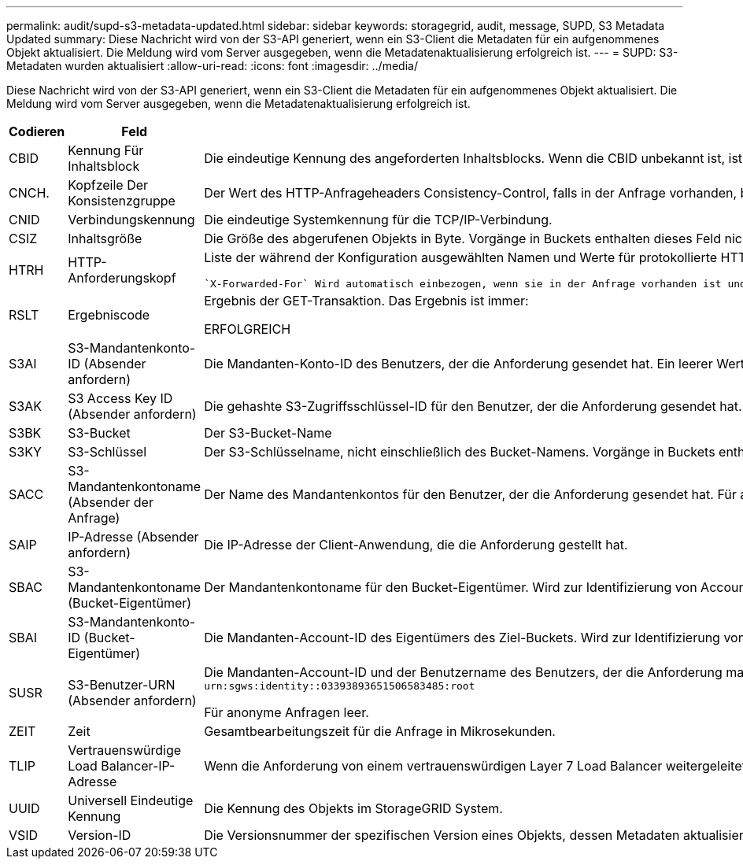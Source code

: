 ---
permalink: audit/supd-s3-metadata-updated.html 
sidebar: sidebar 
keywords: storagegrid, audit, message, SUPD, S3 Metadata Updated 
summary: Diese Nachricht wird von der S3-API generiert, wenn ein S3-Client die Metadaten für ein aufgenommenes Objekt aktualisiert. Die Meldung wird vom Server ausgegeben, wenn die Metadatenaktualisierung erfolgreich ist. 
---
= SUPD: S3-Metadaten wurden aktualisiert
:allow-uri-read: 
:icons: font
:imagesdir: ../media/


[role="lead"]
Diese Nachricht wird von der S3-API generiert, wenn ein S3-Client die Metadaten für ein aufgenommenes Objekt aktualisiert. Die Meldung wird vom Server ausgegeben, wenn die Metadatenaktualisierung erfolgreich ist.

[cols="1a,1a,4a"]
|===
| Codieren | Feld | Beschreibung 


 a| 
CBID
 a| 
Kennung Für Inhaltsblock
 a| 
Die eindeutige Kennung des angeforderten Inhaltsblocks. Wenn die CBID unbekannt ist, ist dieses Feld auf 0 gesetzt. Vorgänge in Buckets enthalten dieses Feld nicht.



 a| 
CNCH.
 a| 
Kopfzeile Der Konsistenzgruppe
 a| 
Der Wert des HTTP-Anfrageheaders Consistency-Control, falls in der Anfrage vorhanden, beim Aktualisieren der Compliance-Einstellungen eines Buckets.



 a| 
CNID
 a| 
Verbindungskennung
 a| 
Die eindeutige Systemkennung für die TCP/IP-Verbindung.



 a| 
CSIZ
 a| 
Inhaltsgröße
 a| 
Die Größe des abgerufenen Objekts in Byte. Vorgänge in Buckets enthalten dieses Feld nicht.



 a| 
HTRH
 a| 
HTTP-Anforderungskopf
 a| 
Liste der während der Konfiguration ausgewählten Namen und Werte für protokollierte HTTP-Anfragen.

 `X-Forwarded-For` Wird automatisch einbezogen, wenn sie in der Anfrage vorhanden ist und wenn der `X-Forwarded-For` Der Wert unterscheidet sich von der IP-Adresse des Anforderungssenders (Feld SAIP-Audit).



 a| 
RSLT
 a| 
Ergebniscode
 a| 
Ergebnis der GET-Transaktion. Das Ergebnis ist immer:

ERFOLGREICH



 a| 
S3AI
 a| 
S3-Mandantenkonto-ID (Absender anfordern)
 a| 
Die Mandanten-Konto-ID des Benutzers, der die Anforderung gesendet hat. Ein leerer Wert zeigt anonymen Zugriff an.



 a| 
S3AK
 a| 
S3 Access Key ID (Absender anfordern)
 a| 
Die gehashte S3-Zugriffsschlüssel-ID für den Benutzer, der die Anforderung gesendet hat. Ein leerer Wert zeigt anonymen Zugriff an.



 a| 
S3BK
 a| 
S3-Bucket
 a| 
Der S3-Bucket-Name



 a| 
S3KY
 a| 
S3-Schlüssel
 a| 
Der S3-Schlüsselname, nicht einschließlich des Bucket-Namens. Vorgänge in Buckets enthalten dieses Feld nicht.



 a| 
SACC
 a| 
S3-Mandantenkontoname (Absender der Anfrage)
 a| 
Der Name des Mandantenkontos für den Benutzer, der die Anforderung gesendet hat. Für anonyme Anfragen leer.



 a| 
SAIP
 a| 
IP-Adresse (Absender anfordern)
 a| 
Die IP-Adresse der Client-Anwendung, die die Anforderung gestellt hat.



 a| 
SBAC
 a| 
S3-Mandantenkontoname (Bucket-Eigentümer)
 a| 
Der Mandantenkontoname für den Bucket-Eigentümer. Wird zur Identifizierung von Account- oder anonymen Zugriffen verwendet.



 a| 
SBAI
 a| 
S3-Mandantenkonto-ID (Bucket-Eigentümer)
 a| 
Die Mandanten-Account-ID des Eigentümers des Ziel-Buckets. Wird zur Identifizierung von Account- oder anonymen Zugriffen verwendet.



 a| 
SUSR
 a| 
S3-Benutzer-URN (Absender anfordern)
 a| 
Die Mandanten-Account-ID und der Benutzername des Benutzers, der die Anforderung macht. Der Benutzer kann entweder ein lokaler Benutzer oder ein LDAP-Benutzer sein. Beispiel: `urn:sgws:identity::03393893651506583485:root`

Für anonyme Anfragen leer.



 a| 
ZEIT
 a| 
Zeit
 a| 
Gesamtbearbeitungszeit für die Anfrage in Mikrosekunden.



 a| 
TLIP
 a| 
Vertrauenswürdige Load Balancer-IP-Adresse
 a| 
Wenn die Anforderung von einem vertrauenswürdigen Layer 7 Load Balancer weitergeleitet wurde, ist die IP-Adresse des Load Balancer.



 a| 
UUID
 a| 
Universell Eindeutige Kennung
 a| 
Die Kennung des Objekts im StorageGRID System.



 a| 
VSID
 a| 
Version-ID
 a| 
Die Versionsnummer der spezifischen Version eines Objekts, dessen Metadaten aktualisiert wurden. Für Vorgänge in Buckets und Objekten mit nicht versionierten Buckets wird dieses Feld nicht berücksichtigt.

|===